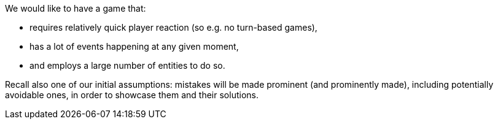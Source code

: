 We would like to have a game that:

 - requires relatively quick player reaction (so e.g. no turn-based games),
 - has a lot of events happening at any given moment,
 - and employs a large number of entities to do so.

Recall also one of our initial assumptions: mistakes will be made prominent (and prominently made), including potentially avoidable ones, in order to showcase them and their solutions.